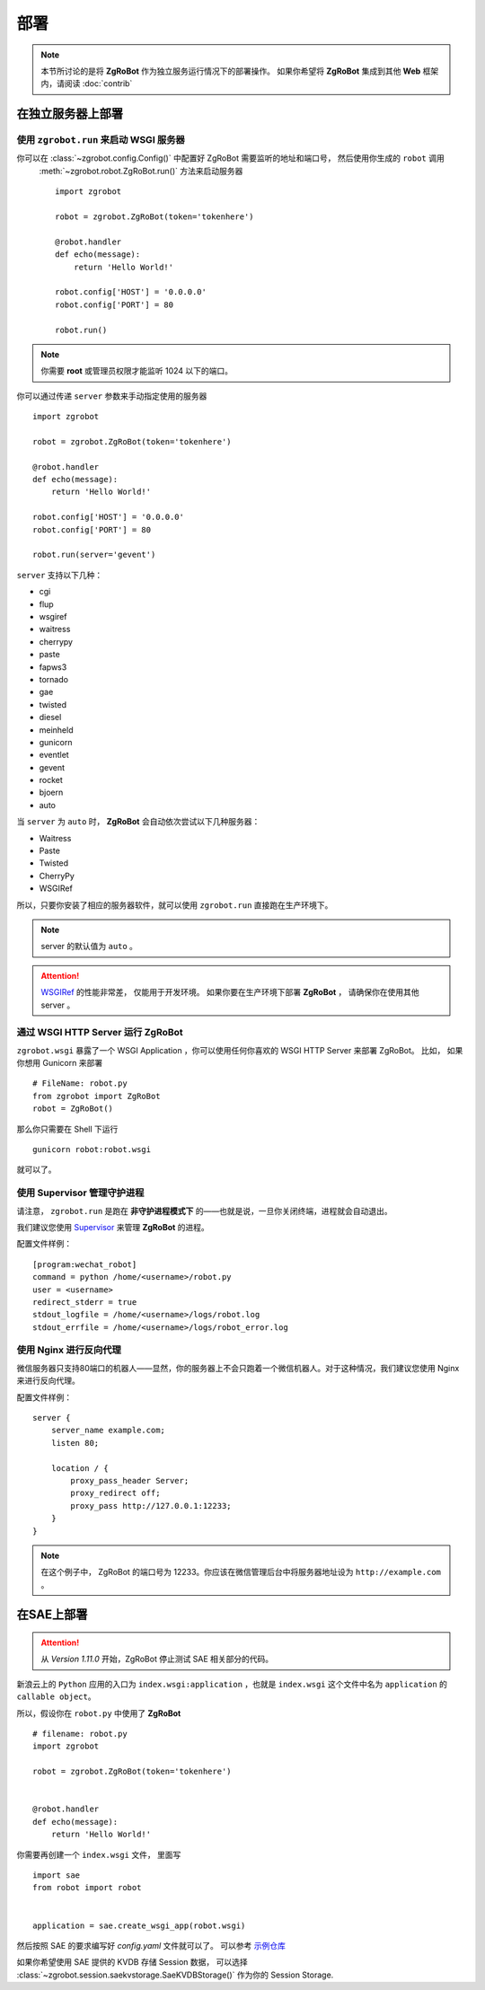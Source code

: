 部署
=====================

.. note:: 本节所讨论的是将 **ZgRoBot** 作为独立服务运行情况下的部署操作。 如果你希望将 **ZgRoBot** 集成到其他 **Web** 框架内，请阅读 :doc:`contrib`

在独立服务器上部署
----------------------

使用 ``zgrobot.run`` 来启动 **WSGI** 服务器
~~~~~~~~~~~~~~~~~~~~~~~~~~~~~~~~~~~~~~~~~~~~

你可以在  :class:`~zgrobot.config.Config()` 中配置好 ZgRoBot 需要监听的地址和端口号， 然后使用你生成的 ``robot`` 调用 \
 :meth:`~zgrobot.robot.ZgRoBot.run()` 方法来启动服务器 ::

    import zgrobot

    robot = zgrobot.ZgRoBot(token='tokenhere')

    @robot.handler
    def echo(message):
        return 'Hello World!'

    robot.config['HOST'] = '0.0.0.0'
    robot.config['PORT'] = 80

    robot.run()

.. note:: 你需要 **root** 或管理员权限才能监听 1024 以下的端口。

你可以通过传递 ``server`` 参数来手动指定使用的服务器 ::

    import zgrobot

    robot = zgrobot.ZgRoBot(token='tokenhere')

    @robot.handler
    def echo(message):
        return 'Hello World!'

    robot.config['HOST'] = '0.0.0.0'
    robot.config['PORT'] = 80

    robot.run(server='gevent')

``server`` 支持以下几种：

+ cgi
+ flup
+ wsgiref
+ waitress
+ cherrypy
+ paste
+ fapws3
+ tornado
+ gae
+ twisted
+ diesel
+ meinheld
+ gunicorn
+ eventlet
+ gevent
+ rocket
+ bjoern
+ auto

当 ``server`` 为 ``auto`` 时， **ZgRoBot** 会自动依次尝试以下几种服务器：

+ Waitress
+ Paste
+ Twisted
+ CherryPy
+ WSGIRef

所以，只要你安装了相应的服务器软件，就可以使用 ``zgrobot.run`` 直接跑在生产环境下。

.. note:: server 的默认值为 ``auto`` 。
.. attention::  `WSGIRef <http://docs.python.org/library/wsgiref.html#module-wsgiref.simple_server>`_ 的性能非常差， 仅能用于开发环境。 如果你要在生产环境下部署 **ZgRoBot** ， 请确保你在使用其他 server 。

通过 WSGI HTTP Server 运行 ZgRoBot
~~~~~~~~~~~~~~~~~~~~~~~~~~~~~~~~~~~

``zgrobot.wsgi`` 暴露了一个 WSGI Application ，你可以使用任何你喜欢的 WSGI HTTP Server 来部署 ZgRoBot。
比如， 如果你想用 Gunicorn 来部署 ::

    # FileName: robot.py
    from zgrobot import ZgRoBot
    robot = ZgRoBot()

那么你只需要在 Shell 下运行 ::

    gunicorn robot:robot.wsgi

就可以了。

使用 Supervisor 管理守护进程
~~~~~~~~~~~~~~~~~~~~~~~~~~~~~~~~~~

请注意， ``zgrobot.run`` 是跑在 **非守护进程模式下** 的——也就是说，一旦你关闭终端，进程就会自动退出。

我们建议您使用 `Supervisor <http://supervisord.org/>`_ 来管理 **ZgRoBot** 的进程。

配置文件样例： ::

    [program:wechat_robot]
    command = python /home/<username>/robot.py
    user = <username>
    redirect_stderr = true
    stdout_logfile = /home/<username>/logs/robot.log
    stdout_errfile = /home/<username>/logs/robot_error.log

使用 Nginx 进行反向代理
~~~~~~~~~~~~~~~~~~~~~~~~~~~~~~~~

微信服务器只支持80端口的机器人——显然，你的服务器上不会只跑着一个微信机器人。对于这种情况，我们建议您使用 Nginx 来进行反向代理。

配置文件样例： ::

    server {
        server_name example.com;
        listen 80;

        location / {
            proxy_pass_header Server;
            proxy_redirect off;
            proxy_pass http://127.0.0.1:12233;
        }
    }

.. note:: 在这个例子中， ZgRoBot 的端口号为 12233。你应该在微信管理后台中将服务器地址设为 ``http://example.com`` 。

在SAE上部署
-----------------

.. attention:: 从 `Version 1.11.0` 开始，ZgRoBot 停止测试 SAE 相关部分的代码。

新浪云上的 ``Python`` 应用的入口为 ``index.wsgi:application`` ，也就是 ``index.wsgi`` 这个文件中名为 ``application`` 的 ``callable object``。


所以，假设你在 ``robot.py`` 中使用了 **ZgRoBot** ::

    # filename: robot.py
    import zgrobot

    robot = zgrobot.ZgRoBot(token='tokenhere')


    @robot.handler
    def echo(message):
        return 'Hello World!'

你需要再创建一个 ``index.wsgi`` 文件， 里面写 ::

    import sae
    from robot import robot


    application = sae.create_wsgi_app(robot.wsgi)

然后按照 SAE 的要求编写好 `config.yaml` 文件就可以了。
可以参考 `示例仓库 <https://github.com/whtsky/WeRoBot-SAE-demo>`_

如果你希望使用 SAE 提供的 KVDB 存储 Session 数据， 可以选择 :class:`~zgrobot.session.saekvstorage.SaeKVDBStorage()` 作为你的 Session Storage.

